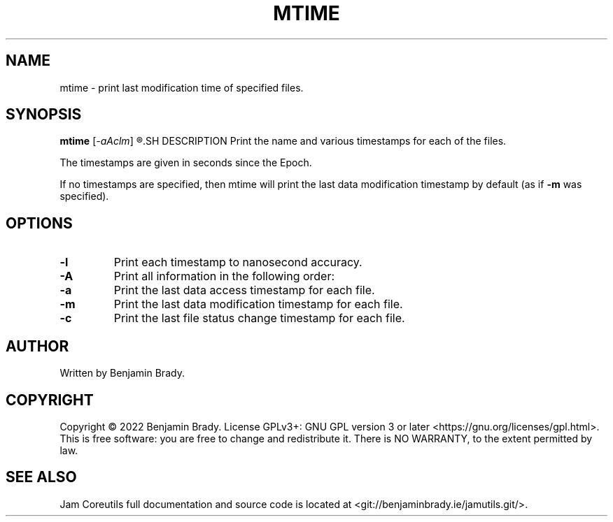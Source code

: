 .TH MTIME 1 mtime
.SH NAME
mtime \- print last modification time of specified files.
.SH SYNOPSIS
.B mtime
.RI [ -aAclm ]
.R FILES...
.SH DESCRIPTION
Print the name and various timestamps for each of the files.

The timestamps are given in seconds since the Epoch.

If no timestamps are specified, then mtime will print the last data
modification timestamp by default (as if 
.B \-m
was specified).
.SH OPTIONS
.TP
.B \-l
Print each timestamp to nanosecond accuracy.
.TP
.B \-A
Print all information in the following order:
.TP
.B \-a
Print the last data access timestamp for each file.
.TP
.B \-m
Print the last data modification timestamp for each file.
.TP
.B \-c
Print the last file status change timestamp for each file.
.SH AUTHOR
Written by Benjamin Brady.
.SH COPYRIGHT
Copyright \(co 2022 Benjamin Brady. License GPLv3+: GNU GPL version 3 or later
<https://gnu.org/licenses/gpl.html>. This is free software: you are free to
change and redistribute it. There is NO WARRANTY, to the extent permitted by
law.
.SH SEE ALSO
Jam Coreutils full documentation and source code is located at
<git://benjaminbrady.ie/jamutils.git/>.
